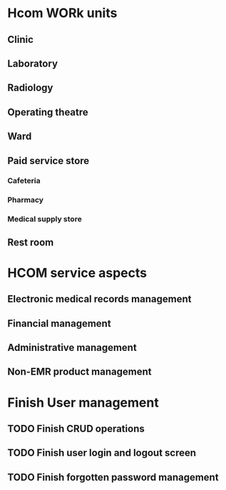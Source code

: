 * Hcom WORk units
** Clinic
** Laboratory
** Radiology
** Operating theatre
** Ward
** Paid service store
*** Cafeteria
*** Pharmacy
*** Medical supply store
** Rest room

* HCOM service aspects
** Electronic medical records management
** Financial management
** Administrative management
** Non-EMR product management


* Finish User management
** TODO Finish CRUD operations
** TODO Finish user login and logout screen
** TODO Finish forgotten password management
